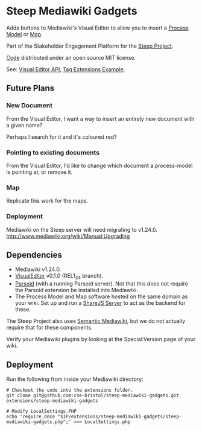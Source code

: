 * Steep Mediawiki Gadgets
Adds buttons to Mediawiki's Visual Editor to allow you to insert a [[https://github.com/cse-bristol/process-model][Process Model]] or [[https://github.com/cse-bristol/energy-efficiency-planner][Map]].

Part of the Stakeholder Engagement Platform for the [[http://www.smartsteep.eu/][Steep Project]].

[[https://github.com/cse-bristol/share-server][Code]] distributed under an open source MIT license.

See: [[https://doc.wikimedia.org/VisualEditor/master/][Visual Editor API]], [[http://www.mediawiki.org/wiki/Manual:Tag_extensions/Example][Tag Extensions Example]].

** Future Plans
*** New Document
From the Visual Editor, I want a way to insert an entirely new document with a given name?

Perhaps I search for it and it's coloured red?

*** Pointing to existing documents
From the Visual Editor, I'd like to change which document a process-model is pointing at, or remove it.

*** Map
Replicate this work for the maps.

*** Deployment
Mediawiki on the Steep server will need migrating to v1.24.0.
http://www.mediawiki.org/wiki/Manual:Upgrading

** Dependencies
 * Mediawiki v1.24.0.
 * [[http://www.mediawiki.org/wiki/Extension:VisualEditor][VisualEditor]] v0.1.0 (REL1_24 branch).
 * [[https://github.com/wikimedia/parsoid][Parsoid]] (with a running Parsoid server). Not that this does not require the Parsoid extension be installed into Mediawiki.
 * The Process Model and Map software hosted on the same domain as your wiki. Set up and run a [[https://github.com/cse-bristol/share-server][ShareJS Server]] to act as the backend for these.

The Steep Project also uses [[https://semantic-mediawiki.org/][Semantic Mediawiki]], but we do not actually require that for these components.

Verify your Mediawiki plugins by looking at the Special:Version page of your wiki.

** Deployment
Run the following from inside your Mediawiki directory:
#+BEGIN_SRC
# Checkout the code into the extensions folder.
git clone git@github.com:cse-bristol/steep-mediawiki-gadgets.git extensions/steep-mediawiki-gadgets

# Modify LocalSettings.PHP
echo 'require_once "$IP/extensions/steep-mediawiki-gadgets/steep-mediawiki-gadgets.php";' >>> LocalSettings.php
#+END_SRC
